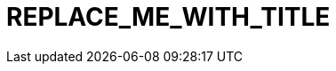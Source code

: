 // Module included in the following assemblies:
//
// *
:_mod-docs-content-type: CONCEPT
[id="REPLACE_ME_WITH_ID_{context}"]
= REPLACE_ME_WITH_TITLE
//In the title of concept modules, include nouns or noun phrases that are used in the body text. This helps readers and search engines find the information quickly. Do not start the title of concept modules with a verb.

[role="_abstract"]
//Write a short introductory paragraph that provides an overview of the module. The text that immediately follows the `[role="_abstract"]` tag is used for search metadata.
